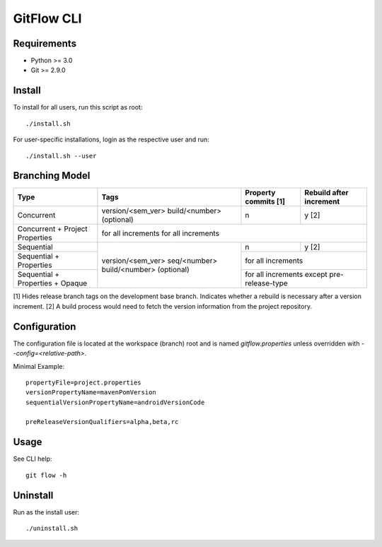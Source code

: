 =========================================
GitFlow CLI
=========================================

Requirements
~~~~~~~~~~~~
* Python >= 3.0
* Git >= 2.9.0

Install
~~~~~~~
To install for all users, run this script as root::

    ./install.sh

For user-specific installations, login as the respective user and run::

    ./install.sh --user

Branching Model
~~~~~~~~~~~~~~~
+---------------------------+---------------------------+---------------------------+---------------------------+
| Type                      | Tags                      | Property commits [1]      | Rebuild after             |
|                           |                           |                           | increment                 |
+===========================+===========================+===========================+===========================+
| Concurrent                | version/<sem_ver>         | n                         | y [2]                     |
|                           | build/<number> (optional) |                           |                           |
+---------------------------+---------------------------+---------------------------+---------------------------+
| Concurrent                | for all increments          for all increments                                    |
| + Project Properties      |                                                                                   |
+---------------------------+---------------------------+---------------------------+---------------------------+
| Sequential                |                           | n                         | y [2]                     |
|                           |                           |                           |                           |
+---------------------------+                           +---------------------------+---------------------------+
| Sequential                | version/<sem_ver>         | for all increments                                    |
| + Properties              | seq/<number>              |                                                       |
+---------------------------+ build/<number> (optional) +---------------------------+---------------------------+
| Sequential                |                           | for all increments                                    |
| + Properties              |                           | except pre-release-type                               |
| + Opaque                  |                           |                                                       |
+---------------------------+---------------------------+---------------------------+---------------------------+

[1] Hides release branch tags on the development base branch.
Indicates whether a rebuild is necessary after a version increment.
[2] A build process would need to fetch the version information from the project repository.

Configuration
~~~~~~~~~~~~~
The configuration file is located at the workspace (branch) root and is named `gitflow.properties` unless overridden
with `--config=<relative-path>`.

Minimal Example::

    propertyFile=project.properties
    versionPropertyName=mavenPomVersion
    sequentialVersionPropertyName=androidVersionCode

    preReleaseVersionQualifiers=alpha,beta,rc

Usage
~~~~~
See CLI help::

    git flow -h

Uninstall
~~~~~~~~~
Run as the install user::

    ./uninstall.sh
